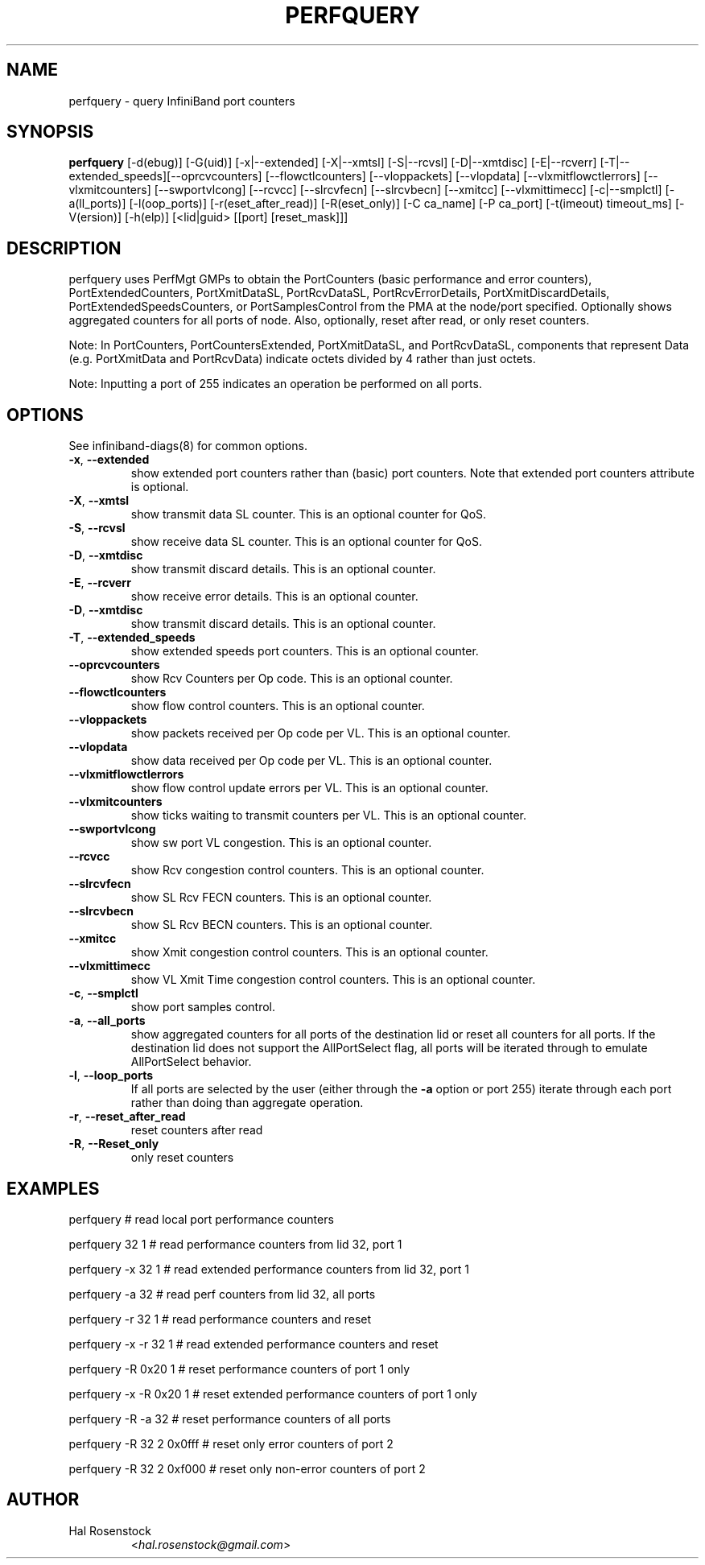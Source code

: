 .TH PERFQUERY 8 "February 19, 2011" "OpenIB" "OpenIB Diagnostics"

.SH NAME
perfquery \- query InfiniBand port counters

.SH SYNOPSIS
.B perfquery
[\-d(ebug)] [\-G(uid)] [\-x|\-\-extended] [\-X|\-\-xmtsl] [\-S|\-\-rcvsl]
[\-D|\-\-xmtdisc] [\-E|\-\-rcverr] [\-T|\-\-extended_speeds][\-\-oprcvcounters] [\-\-flowctlcounters]
[\-\-vloppackets] [\-\-vlopdata] [\-\-vlxmitflowctlerrors] [\-\-vlxmitcounters]
[\-\-swportvlcong] [\-\-rcvcc] [\-\-slrcvfecn] [\-\-slrcvbecn] [\-\-xmitcc]
[\-\-vlxmittimecc] [\-c|\-\-smplctl] [-a(ll_ports)] [-l(oop_ports)]
[-r(eset_after_read)] [-R(eset_only)] [\-C ca_name] [\-P ca_port] [\-t(imeout) timeout_ms]
[\-V(ersion)] [\-h(elp)] [<lid|guid> [[port] [reset_mask]]]

.SH DESCRIPTION
.PP
perfquery uses PerfMgt GMPs to obtain the PortCounters (basic performance
and error counters), PortExtendedCounters, PortXmitDataSL, PortRcvDataSL,
PortRcvErrorDetails, PortXmitDiscardDetails, PortExtendedSpeedsCounters, or PortSamplesControl
from the PMA at the node/port specified. Optionally shows aggregated
counters for all ports of node.
Also, optionally, reset after read, or only reset counters.

Note: In PortCounters, PortCountersExtended, PortXmitDataSL, and PortRcvDataSL,
components that represent Data (e.g. PortXmitData and PortRcvData) indicate
octets divided by 4 rather than just octets.

Note: Inputting a port of 255 indicates an operation be performed on all ports.

.SH OPTIONS

.PP
See infiniband-diags(8) for common options.

.PP
.TP
\fB\-x\fR, \fB\-\-extended\fR
show extended port counters rather than (basic) port counters.
Note that extended port counters attribute is optional.
.TP
\fB\-X\fR, \fB\-\-xmtsl\fR
show transmit data SL counter. This is an optional counter for QoS.
.TP
\fB\-S\fR, \fB\-\-rcvsl\fR
show receive data SL counter. This is an optional counter for QoS.
.TP
\fB\-D\fR, \fB\-\-xmtdisc\fR
show transmit discard details. This is an optional counter.
.TP
\fB\-E\fR, \fB\-\-rcverr\fR
show receive error details. This is an optional counter.
.TP
\fB\-D\fR, \fB\-\-xmtdisc\fR
show transmit discard details. This is an optional counter.
.TP
\fB\-T\fR, \fB\-\-extended_speeds\fR
show extended speeds port counters. This is an optional counter.
.TP
\fB\-\-oprcvcounters\fR
show Rcv Counters per Op code. This is an optional counter.
.TP
\fB\-\-flowctlcounters\fR
show flow control counters. This is an optional counter.
.TP
\fB\-\-vloppackets\fR
show packets received per Op code per VL. This is an optional counter.
.TP
\fB\-\-vlopdata\fR
show data received per Op code per VL. This is an optional counter.
.TP
\fB\-\-vlxmitflowctlerrors\fR
show flow control update errors per VL. This is an optional counter.
.TP
\fB\-\-vlxmitcounters\fR
show ticks waiting to transmit counters per VL. This is an optional counter.
.TP
\fB\-\-swportvlcong\fR
show sw port VL congestion. This is an optional counter.
.TP
\fB\-\-rcvcc\fR
show Rcv congestion control counters. This is an optional counter.
.TP
\fB\-\-slrcvfecn\fR
show SL Rcv FECN counters. This is an optional counter.
.TP
\fB\-\-slrcvbecn\fR
show SL Rcv BECN counters. This is an optional counter.
.TP
\fB\-\-xmitcc\fR
show Xmit congestion control counters. This is an optional counter.
.TP
\fB\-\-vlxmittimecc\fR
show VL Xmit Time congestion control counters. This is an optional counter.
.TP
\fB\-c\fR, \fB\-\-smplctl\fR
show port samples control.
.TP
\fB\-a\fR, \fB\-\-all_ports\fR
show aggregated counters for all ports of the destination lid
or reset all counters for all ports.  If the destination lid
does not support the AllPortSelect flag, all ports will be
iterated through to emulate AllPortSelect behavior.
.TP
\fB\-l\fR, \fB\-\-loop_ports\fR
If all ports are selected by the user (either through the
\fB\-a\fR option or port 255) iterate through each port
rather than doing than aggregate operation.
.TP
\fB\-r\fR, \fB\-\-reset_after_read\fR
reset counters after read
.TP
\fB\-R\fR, \fB\-\-Reset_only\fR
only reset counters


.SH EXAMPLES

.PP
perfquery               # read local port performance counters
.PP
perfquery 32 1          # read performance counters from lid 32, port 1
.PP
perfquery -x 32 1       # read extended performance counters from lid 32, port 1
.PP
perfquery -a 32         # read perf counters from lid 32, all ports
.PP
perfquery -r 32 1       # read performance counters and reset
.PP
perfquery -x -r 32 1    # read extended performance counters and reset
.PP
perfquery -R 0x20 1     # reset performance counters of port 1 only
.PP
perfquery -x -R 0x20 1  # reset extended performance counters of port 1 only
.PP
perfquery -R -a 32      # reset performance counters of all ports
.PP
perfquery -R 32 2 0x0fff # reset only error counters of port 2
.PP
perfquery -R 32 2 0xf000 # reset only non-error counters of port 2

.SH AUTHOR
.TP
Hal Rosenstock
.RI < hal.rosenstock@gmail.com >
